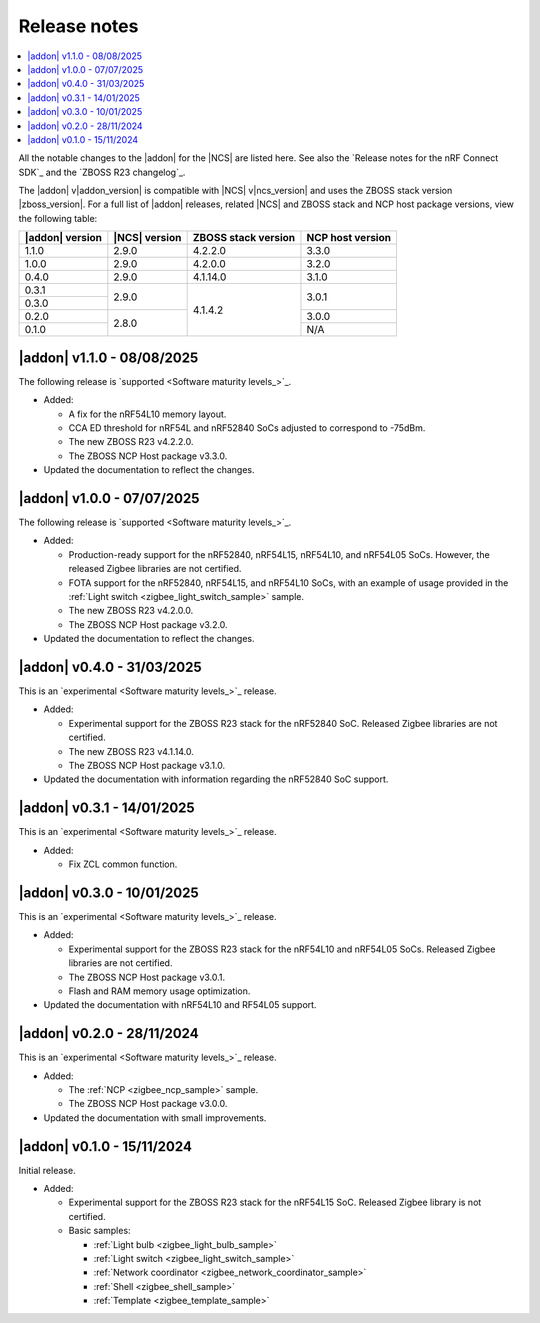 .. _example_release_notes:

Release notes
#############

.. contents::
   :local:
   :depth: 2

All the notable changes to the |addon| for the |NCS| are listed here.
See also the `Release notes for the nRF Connect SDK`_ and the `ZBOSS R23 changelog`_.

The |addon| v\ |addon_version| is compatible with |NCS| v\ |ncs_version| and uses the ZBOSS stack version |zboss_version|.
For a full list of |addon| releases, related |NCS| and ZBOSS stack and NCP host package versions, view the following table:

+-------------------+------------------+-----------------------+---------------------+
| |addon| version   | |NCS| version    | ZBOSS stack version   | NCP host version    |
+===================+==================+=======================+=====================+
| 1.1.0             | 2.9.0            | 4.2.2.0               | 3.3.0               |
+-------------------+------------------+-----------------------+---------------------+
| 1.0.0             | 2.9.0            | 4.2.0.0               | 3.2.0               |
+-------------------+------------------+-----------------------+---------------------+
| 0.4.0             | 2.9.0            | 4.1.14.0              | 3.1.0               |
+-------------------+------------------+-----------------------+---------------------+
| 0.3.1             | 2.9.0            | 4.1.4.2               | 3.0.1               | 
+-------------------+                  |                       +                     |
| 0.3.0             |                  |                       |                     | 
+-------------------+------------------+                       +---------------------+
| 0.2.0             | 2.8.0            |                       | 3.0.0               | 
+-------------------+                  |                       +---------------------+
| 0.1.0             |                  |                       | N/A                 | 
+-------------------+------------------+-----------------------+---------------------+

.. _zigbee_release:

|addon| v1.1.0 - 08/08/2025
***************************

The following release is `supported <Software maturity levels_>`_.
 
* Added:
 
  * A fix for the nRF54L10 memory layout.
  * CCA ED threshold for nRF54L and nRF52840 SoCs adjusted to correspond to -75dBm.
  * The new ZBOSS R23 v4.2.2.0.
  * The ZBOSS NCP Host package v3.3.0.

* Updated the documentation to reflect the changes.

|addon| v1.0.0 - 07/07/2025
***************************

The following release is `supported <Software maturity levels_>`_.
 
* Added:
 
  * Production-ready support for the nRF52840, nRF54L15, nRF54L10, and nRF54L05 SoCs.
    However, the released Zigbee libraries are not certified.
  * FOTA support for the nRF52840, nRF54L15, and nRF54L10 SoCs, with an example of usage provided in the :ref:`Light switch <zigbee_light_switch_sample>` sample.
  * The new ZBOSS R23 v4.2.0.0.
  * The ZBOSS NCP Host package v3.2.0.

* Updated the documentation to reflect the changes.

|addon| v0.4.0 - 31/03/2025
***************************

This is an `experimental <Software maturity levels_>`_ release.
 
* Added:
 
  * Experimental support for the ZBOSS R23 stack for the nRF52840 SoC.
    Released Zigbee libraries are not certified.
  * The new ZBOSS R23 v4.1.14.0.
  * The ZBOSS NCP Host package v3.1.0.

* Updated the documentation with information regarding the nRF52840 SoC support.

|addon| v0.3.1 - 14/01/2025
***************************

This is an `experimental <Software maturity levels_>`_ release.
 
* Added:
 
  * Fix ZCL common function.

|addon| v0.3.0 - 10/01/2025
***************************

This is an `experimental <Software maturity levels_>`_ release.
 
* Added:
 
  * Experimental support for the ZBOSS R23 stack for the nRF54L10 and nRF54L05 SoCs.
    Released Zigbee libraries are not certified.
  * The ZBOSS NCP Host package v3.0.1.
  * Flash and RAM memory usage optimization.

* Updated the documentation with nRF54L10 and RF54L05 support.

|addon| v0.2.0 - 28/11/2024
***************************

This is an `experimental <Software maturity levels_>`_ release.
 
* Added:
 
  * The :ref:`NCP <zigbee_ncp_sample>` sample.
  * The ZBOSS NCP Host package v3.0.0.

* Updated the documentation with small improvements.

|addon| v0.1.0 - 15/11/2024
***************************

Initial release.

* Added:

  * Experimental support for the ZBOSS R23 stack for the nRF54L15 SoC.
    Released Zigbee library is not certified.
  * Basic samples:

    * :ref:`Light bulb <zigbee_light_bulb_sample>`
    * :ref:`Light switch <zigbee_light_switch_sample>`
    * :ref:`Network coordinator <zigbee_network_coordinator_sample>`
    * :ref:`Shell <zigbee_shell_sample>`
    * :ref:`Template <zigbee_template_sample>`
